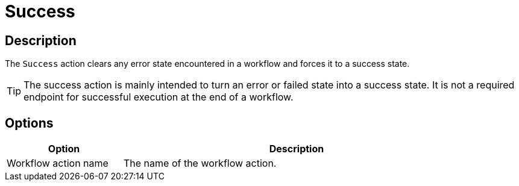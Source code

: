////
Licensed to the Apache Software Foundation (ASF) under one
or more contributor license agreements.  See the NOTICE file
distributed with this work for additional information
regarding copyright ownership.  The ASF licenses this file
to you under the Apache License, Version 2.0 (the
"License"); you may not use this file except in compliance
with the License.  You may obtain a copy of the License at
  http://www.apache.org/licenses/LICENSE-2.0
Unless required by applicable law or agreed to in writing,
software distributed under the License is distributed on an
"AS IS" BASIS, WITHOUT WARRANTIES OR CONDITIONS OF ANY
KIND, either express or implied.  See the License for the
specific language governing permissions and limitations
under the License.
////
:documentationPath: /workflow/actions/
:language: en_US
:description: The Success action clears any error state encountered in a workflow and forces it to a success state.

= Success

== Description

The `Success` action clears any error state encountered in a workflow and forces it to a success state.

TIP: The success action is mainly intended to turn an error or failed state into a success state. It is not a required endpoint for successful execution at the end of a workflow.

== Options

[options="header", width="90%", cols="1,3"]
|===
|Option|Description
|Workflow action name|The name of the workflow action.
|===
